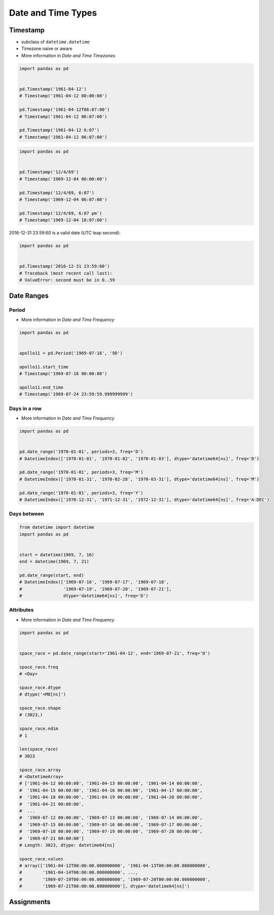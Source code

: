 Date and Time Types
*******************


Timestamp
=========
* subclass of ``datetime.datetime``
* Timezone naive or aware
* More information in `Date and Time Timezones`

.. code-block:: python

    import pandas as pd


    pd.Timestamp('1961-04-12')
    # Timestamp('1961-04-12 00:00:00')

    pd.Timestamp('1961-04-12T06:07:00')
    # Timestamp('1961-04-12 06:07:00')

    pd.Timestamp('1961-04-12 6:07')
    # Timestamp('1961-04-12 06:07:00')

.. code-block:: python

    import pandas as pd


    pd.Timestamp('12/4/69')
    # Timestamp('1969-12-04 00:00:00')

    pd.Timestamp('12/4/69, 6:07')
    # Timestamp('1969-12-04 06:07:00')

    pd.Timestamp('12/4/69, 6:07 pm')
    # Timestamp('1969-12-04 18:07:00')

2016-12-31 23:59:60 is a valid date (UTC leap second):

.. code-block:: python

    import pandas as pd


    pd.Timestamp('2016-12-31 23:59:60')
    # Traceback (most recent call last):
    # ValueError: second must be in 0..59


Date Ranges
===========

Period
------
* More information in `Date and Time Frequency`

.. code-block:: python

    import pandas as pd


    apollo11 = pd.Period('1969-07-16', '9D')

    apollo11.start_time
    # Timestamp('1969-07-16 00:00:00')

    apollo11.end_time
    # Timestamp('1969-07-24 23:59:59.999999999')

Days in a row
-------------
* More information in `Date and Time Frequency`

.. code-block:: python

    import pandas as pd


    pd.date_range('1970-01-01', periods=3, freq='D')
    # DatetimeIndex(['1970-01-01', '1970-01-02', '1970-01-03'], dtype='datetime64[ns]', freq='D')

    pd.date_range('1970-01-01', periods=3, freq='M')
    # DatetimeIndex(['1970-01-31', '1970-02-28', '1970-03-31'], dtype='datetime64[ns]', freq='M')

    pd.date_range('1970-01-01', periods=3, freq='Y')
    # DatetimeIndex(['1970-12-31', '1971-12-31', '1972-12-31'], dtype='datetime64[ns]', freq='A-DEC')

Days between
------------
.. code-block:: python

    from datetime import datetime
    import pandas as pd


    start = datetime(1969, 7, 16)
    end = datetime(1969, 7, 21)

    pd.date_range(start, end)
    # DatetimeIndex(['1969-07-16', '1969-07-17', '1969-07-18',
    #                '1969-07-19', '1969-07-20', '1969-07-21'],
    #                dtype='datetime64[ns]', freq='D')

Attributes
----------
* More information in `Date and Time Frequency`

.. code-block:: python

    import pandas as pd


    space_race = pd.date_range(start='1961-04-12', end='1969-07-21', freq='D')

    space_race.freq
    # <Day>

    space_race.dtype
    # dtype('<M8[ns]')

    space_race.shape
    # (3023,)

    space_race.ndim
    # 1

    len(space_race)
    # 3023

    space_race.array
    # <DatetimeArray>
    # ['1961-04-12 00:00:00', '1961-04-13 00:00:00', '1961-04-14 00:00:00',
    #  '1961-04-15 00:00:00', '1961-04-16 00:00:00', '1961-04-17 00:00:00',
    #  '1961-04-18 00:00:00', '1961-04-19 00:00:00', '1961-04-20 00:00:00',
    #  '1961-04-21 00:00:00',
    #  ...
    #  '1969-07-12 00:00:00', '1969-07-13 00:00:00', '1969-07-14 00:00:00',
    #  '1969-07-15 00:00:00', '1969-07-16 00:00:00', '1969-07-17 00:00:00',
    #  '1969-07-18 00:00:00', '1969-07-19 00:00:00', '1969-07-20 00:00:00',
    #  '1969-07-21 00:00:00']
    # Length: 3023, dtype: datetime64[ns]

    space_race.values
    # array(['1961-04-12T00:00:00.000000000', '1961-04-13T00:00:00.000000000',
    #        '1961-04-14T00:00:00.000000000', ...,
    #        '1969-07-19T00:00:00.000000000', '1969-07-20T00:00:00.000000000',
    #        '1969-07-21T00:00:00.000000000'], dtype='datetime64[ns]')


Assignments
===========
.. todo:: Create assignments
